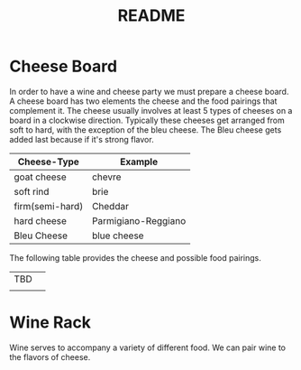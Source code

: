 #+TITLE: README
* Cheese Board
In order to have a wine and cheese party we must prepare a cheese board.
A cheese board has two elements the cheese and the food pairings that complement it.
The cheese usually involves at least 5 types of cheeses on a board in a clockwise direction.
Typically these cheeses get arranged from soft to hard, with the exception of the bleu cheese.
The Bleu cheese gets added last because if it's strong flavor.
| Cheese-Type     | Example             |
|-----------------+---------------------|
| goat cheese     | chevre              |
| soft rind       | brie                |
| firm(semi-hard) | Cheddar             |
| hard cheese     | Parmigiano-Reggiano |
| Bleu Cheese     | blue cheese         |

The following table provides the cheese and possible food pairings.
| TBD |   |
|     |   |
* Wine Rack
  Wine serves to accompany a variety of different food.
  We can pair wine to the flavors of cheese.


